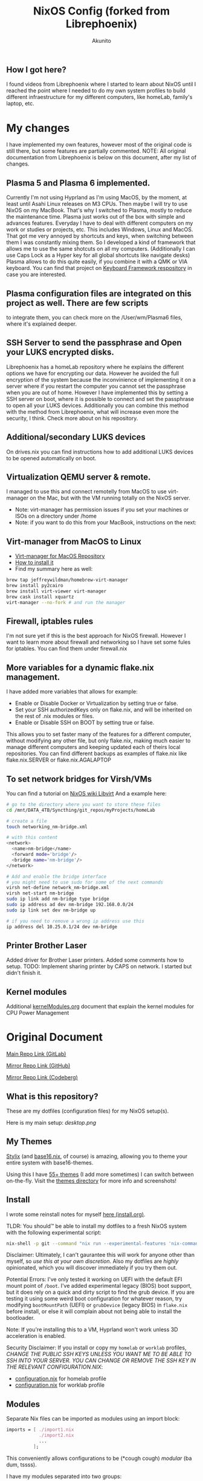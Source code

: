 #+title: NixOS Config (forked from Librephoenix)
#+author: Akunito

** How I got here?
I found videos from Librephoenix where I started to learn about NixOS until I reached the point where I needed to do my own system profiles to build different infraestructure for my different computers, like homeLab, family's laptop, etc.

* My changes
I have implemented my own features, however most of the original code is still there, but some features are partially commented.
NOTE: All original documentation from Librephoenix is below on this document, after my list of changes.

** Plasma 5 and Plasma 6 implemented. 
Currently I'm not using Hyprland as I'm using MacOS, by the moment, at least until Asahi Linux releases on M3 CPUs. Then maybe I will try to use NixOS on my MacBook. That's why I switched to Plasma, mostly to reduce the maintenance time. Plasma just works out of the box with simple and advances features. Everyday I have to deal with different computers on my work or studies or projects, etc. This includes Windows, Linux and MacOS. That got me very annoyed by shortcuts and keys, when switching between them I was constantly mixing them. So I developed a kind of framework that allows me to use the same shotcuts on all my computers. (Additionally I can use Caps Lock as a Hyper key for all global shortcuts like navigate desks) Plasma allows to do this quite easily, if you combine it with a QMK or VIA keyboard. You can find that project on [[https://github.com/akunito/SpinachKeyboardFramework][Keyboard Framework respository]] in case you are interested.

** Plasma configuration files are integrated on this project as well. There are few scripts
to integrate them, you can check more on the /User/wm/Plasma6 files, where it's explained deeper.

** SSH Server to send the passphrase and Open your LUKS encrypted disks.
Librephoenix has a homeLab repository where he explains the different options we have for encrypting our data. However he avoided the full encryption of the system because the inconvinience of implementing it on a server where if you restart the computer you cannot set the passphrase when you are out of home. However I have implemented this by setting a SSH server on boot, where it is possible to connect and set the passphrase to open all your LUKS devices. Additionally you can combine this method with the method from Librephoenix, what will increase even more the security, I think. Check more about on his repository.

** Additional/secondary LUKS devices
On drives.nix you can find instructions how to add additional LUKS devices to be opened automatically on boot.

** Virtualization QEMU server & remote.
I managed to use this and connect remotelly from MacOS to use virt-manager on the Mac, but with the VM running totally on the NixOS server.
- Note: virt-manager has permission issues if you set your machines or ISOs on a directory under /home
- Note: if you want to do this from your MacBook, instructions on the next:

** Virt-manager from MacOS to Linux
- [[https://github.com/jeffreywildman/homebrew-virt-manager][Virt-manager for MacOS Repository]]
- [[https://gist.github.com/anamorph/3af11f2bd54af54a45c8b3bdafcc9939][How to install it]]
- Find my summary here as well:
#+BEGIN_SRC sh
    brew tap jeffreywildman/homebrew-virt-manager
    brew install py2cairo
    brew install virt-viewer virt-manager
    brew cask install xquartz
    virt-manager --no-fork # and run the manager
#+END_SRC

** Firewall, iptables rules
I'm not sure yet if this is the best approach for NixOS firewall. However I want to learn more about firewall and networking so I have set some fules for iptables. You can find them under firewall.nix 

** More variables for a dynamic flake.nix management.
I have added more variables that allows for example:
- Enable or Disable Docker or Virtualization by setting true or false.
- Set your SSH authorizedKeys only on flake.nix, and will be inherited on the rest of .nix modules or files.
- Enable or Disable SSH on BOOT by setting true or false.
This allows you to set faster many of the features for a different computer, without modifying any other file, but only flake.nix, making much easier to manage different computers and keeping updated each of theirs local repositories.
You can find different backups as examples of flake.nix like flake.nix.SERVER or flake.nix.AGALAPTOP

** To set network bridges for Virsh/VMs
You can find a tutorial on [[https://nixos.wiki/wiki/Libvirt][NixOS wiki Libvirt]]
And a example here:
#+BEGIN_SRC sh
    # go to the directory where you want to store these files
    cd /mnt/DATA_4TB/Syncthing/git_repos/myProjects/homeLab      

    # create a file 
    touch networking_nm-bridge.xml

    # with this content
    <network>
      <name>nm-bridge</name>
      <forward mode='bridge'/>
      <bridge name='nm-bridge'/>
    </network>

    # Add and enable the bridge interface
    # you might need to use sudo for some of the next commands
    virsh net-define network_nm-bridge.xml
    virsh net-start nm-bridge
    sudo ip link add nm-bridge type bridge
    sudo ip address ad dev nm-bridge 192.168.0.0/24
    sudo ip link set dev nm-bridge up

    # if you need to remove a wrong ip address use this
    ip address del 10.25.0.1/24 dev nm-bridge
#+END_SRC

** Printer Brother Laser
Added driver for Brother Laser printers.
Added some comments how to setup.
TODO: Implement sharing printer by CAPS on network. I started but didn't finish it.

** Kernel modules
Additional [[./kernelModules.org][kernelModules.org]] document that explain the kernel modules for CPU Power Management


* Original Document

[[https://gitlab.com/librephoenix/nixos-config][Main Repo Link (GitLab)]]

[[https://github.com/librephoenix/nixos-config][Mirror Repo Link (GitHub)]]

[[https://codeberg.org/librephoenix/nixos-config][Mirror Repo Link (Codeberg)]]

** What is this repository?
These are my dotfiles (configuration files) for my NixOS setup(s).

Here is my main setup:
[[desktop.png]]

** My Themes
[[https://github.com/danth/stylix#readme][Stylix]] (and [[https://github.com/SenchoPens/base16.nix#readme][base16.nix]], of course) is amazing, allowing you to theme your entire system with base16-themes.

Using this I have [[./themes][55+ themes]] (I add more sometimes) I can switch between on-the-fly. Visit the [[./themes][themes directory]] for more info and screenshots!

** Install
I wrote some reinstall notes for myself [[./install.org][here (install.org)]].

TLDR: You should™ be able to install my dotfiles to a fresh NixOS system with the following experimental script:
#+begin_src sh :noeval
nix-shell -p git --command "nix run --experimental-features 'nix-command flakes' gitlab:librephoenix/nixos-config"
#+end_src

Disclaimer: Ultimately, I can't gaurantee this will work for anyone other than myself, so /use this at your own discretion/. Also my dotfiles are /highly/ opinionated, which you will discover immediately if you try them out.

Potential Errors: I've only tested it working on UEFI with the default EFI mount point of =/boot=. I've added experimental legacy (BIOS) boot support, but it does rely on a quick and dirty script to find the grub device. If you are testing it using some weird boot configuration for whatever reason, try modifying =bootMountPath= (UEFI) or =grubDevice= (legacy BIOS) in =flake.nix= before install, or else it will complain about not being able to install the bootloader.

Note: If you're installing this to a VM, Hyprland won't work unless 3D acceleration is enabled.

Security Disclaimer: If you install or copy my =homelab= or =worklab= profiles, /CHANGE THE PUBLIC SSH KEYS UNLESS YOU WANT ME TO BE ABLE TO SSH INTO YOUR SERVER. YOU CAN CHANGE OR REMOVE THE SSH KEY IN THE RELEVANT CONFIGURATION.NIX/:
- [[./profiles/homelab/configuration.nix][configuration.nix]] for homelab profile
- [[./profiles/worklab/configuration.nix][configuration.nix]] for worklab profile

** Modules
Separate Nix files can be imported as modules using an import block:
#+BEGIN_SRC nix
imports = [ ./import1.nix
            ./import2.nix
            ...
          ];
#+END_SRC

This conveniently allows configurations to be (*cough cough) /modular/ (ba dum, tssss).

I have my modules separated into two groups:
- System-level - stored in the [[./system][system directory]]
  - System-level modules are imported into configuration.nix, which is what is sourced into [[./flake.nix][my flake (flake.nix)]]
- User-level - stored in the [[./user][user directory]] (managed by home-manager)
  - User-level modules are imported into home.nix, which is also sourced into [[./flake.nix][my flake (flake.nix)]]

More detailed information on these specific modules are in the [[./system][system directory]] and [[./user][user directory]] respectively.

** Patches
In some cases, since I use =nixpgs-unstable=, I must patch nixpkgs. This can be done inside of a flake via:
#+BEGIN_SRC nix
    nixpkgs-patched = (import nixpkgs { inherit system; }).applyPatches {
      name = "nixpkgs-patched";
      src = nixpkgs;
      patches = [ ./example-patch.nix ];
    };

    # configure pkgs
    pkgs = import nixpkgs-patched { inherit system; };

    # configure lib
    lib = nixpkgs.lib;
#+END_SRC

Patches can either be local or remote, so you can even import unmerged pull requests by using =fetchpatch= and the raw patch url, i.e: https://github.com/NixOS/nixpkgs/pull/example.patch.

I currently curate patches local to this repo in the [[./patches][patches]] directory.

** Profiles
I separate my configurations into [[./profiles][profiles]] (essentially system templates), i.e:
- [[./profiles/personal][Personal]] - What I would run on a personal laptop/desktop
- [[./profiles/work][Work]] - What I would run on a work laptop/desktop (if they let me bring my own OS :P)
- [[./profiles/homelab][Homelab]] - What I would run on a server or homelab
- [[./profiles/wsl][WSL]] - What I would run underneath Windows Subystem for Linux

My profile can be conveniently selected in [[./flake.nix][my flake.nix]] by setting the =profile= variable.

More detailed information on these profiles is in the [[./profiles][profiles directory]].

** Nix Wrapper Script
Some Nix commands are confusing, really long to type out, or require me to be in the directory with my dotfiles. To solve this, I wrote a [[./system/bin/phoenix.nix][wrapper script called phoenix]], which calls various scripts in the root of this directory.

TLDR:
- =phoenix sync= - Synchronize system and home-manager state with config files (essentially =nixos-rebuild switch= + =home-manager switch=)
  - =phoenix sync system= - Only synchronize system state (essentially =nixos-rebuild switch=)
  - =phoenix sync user= - Only synchronize home-manager state (essentially =home-manager switch=)
- =phoenix update= - Update all flake inputs without synchronizing system and home-manager states
- =phoenix upgrade= - Update flake.lock and synchronize system and home-manager states (=phoenix update= + =phoenix sync=)
- =phoenix refresh= - Call synchronization posthooks (mainly to refresh stylix and some dependent daemons)
- =phoenix pull= - Pull changes from upstream git and attempt to merge local changes (I use this to update systems other than my main system)
- =phoenix harden= - Ensure that all "system-level" files cannot be edited by an unprivileged user
- =phoenix soften= - Relax permissions so all dotfiles can be edited by a normal user (use temporarily for git or other operations)
- =phoenix gc= - Garbage collect the system and user nix stores
  - =phoenix gc full= - Delete everything not currently in use
  - =phoenix gc 15d= - Delete everything older than 15 days
  - =phoenix gc 30d= - Delete everything older than 30 days
  - =phoenix gc Xd= - Delete everything older than X days

** Star History
Didn't think this would get that many [[https://star-history.com/#librephoenix/nixos-config&Date][stars on GitHub]], yet here we are:
[[https://api.star-history.com/svg?repos=librephoenix/nixos-config&type=Date.png]]
